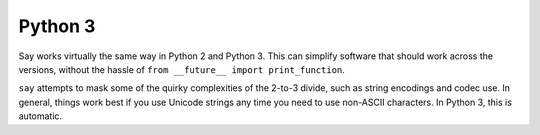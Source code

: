 Python 3
========

Say works virtually the same way in Python 2 and Python 3. This can simplify
software that should work across the versions, without the hassle
of ``from __future__ import print_function``.

``say`` attempts to mask some of the quirky complexities of the 2-to-3 divide,
such as string encodings and codec use. In general, things work best if
you use Unicode strings any time you need to use non-ASCII characters.
In Python 3, this is automatic.

